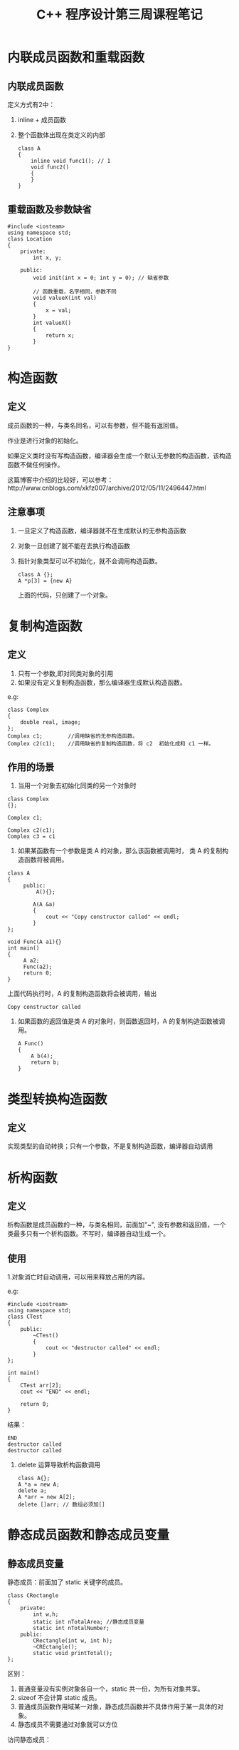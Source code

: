 #+TITLE: C++ 程序设计第三周课程笔记

* 内联成员函数和重载函数
** 内联成员函数
   定义方式有2中：
   1. inline + 成员函数
   2. 整个函数体出现在类定义的内部
      #+BEGIN_SRC C++
      class A
      {
          inline void func1(); // 1
          void func2()
          {
          }
      }
      #+END_SRC

** 重载函数及参数缺省
   #+BEGIN_SRC C++
   #include <iosteam>
   using namespace std;
   class Location
   {
       private:
           int x, y;
       
       public:
           void init(int x = 0; int y = 0); // 缺省参数
           
           // 函数重载，名字相同，参数不同
           void valueX(int val)
           {
               x = val;
           }
           int valueX()
           {
               return x;
           }
   }
   #+END_SRC

* 构造函数
** 定义
   成员函数的一种，与类名同名，可以有参数，但不能有返回值。
   
   作业是进行对象的初始化。

   如果定义类时没有写构造函数，编译器会生成一个默认无参数的构造函数，该构造函数不做任何操作。
   
   这篇博客中介绍的比较好，可以参考：http://www.cnblogs.com/xkfz007/archive/2012/05/11/2496447.html
** 注意事项  
    1.  一旦定义了构造函数，编译器就不在生成默认的无参构造函数
    2. 对象一旦创建了就不能在去执行构造函数
    3. 指针对象类型可以不初始化，就不会调用构造函数。
       #+BEGIN_SRC C++
       class A {};
       A *p[3] = {new A}
       #+END_SRC
       上面的代码，只创建了一个对象。

* 复制构造函数
** 定义
   1. 只有一个参数,即对同类对象的引用
   2. 如果没有定义复制构造函数，那么编译器生成默认构造函数。
   
   e.g:
   #+BEGIN_SRC C++
   class Complex
   {
       double real, image;
   };
   Complex c1;        //调用缺省的无参构造函数。
   Complex c2(c1);    //调用缺省的复制构造函数，将 c2  初始化成和 c1 一样。
   #+END_SRC
** 作用的场景
   1. 当用一个对象去初始化同类的另一个对象时
   #+BEGIN_SRC C++
   class Complex
   {};
   
   Complex c1;

   Complex c2(c1);
   Complex c3 = c1
   #+END_SRC
   
   2. 如果某函数有一个参数是类 A 的对象，那么该函数被调用时， 类 A 的复制构造函数将被调用。
   #+BEGIN_SRC C++
       class A
       {
            public:
                A(){};
               
               A(A &a)
               {
                   cout << "Copy constructor called" << endl;
               }
       };
       
       void Func(A a1){}
       int main()
       {
            A a2;
            Func(a2);
            return 0;
       }
    #+END_SRC
       
      上面代码执行时，A 的复制构造函数将会被调用，输出

       #+BEGIN_SRC 
       Copy constructor called
       #+END_SRC
       
    3.  如果函数的返回值是类 A 的对象时，则函数返回时，A 的复制构造函数被调用。

        #+BEGIN_SRC 
        A Func()
        {
            A b(4);
            return b;
        }
        #+END_SRC

* 类型转换构造函数
** 定义
    实现类型的自动转换；只有一个参数，不是复制构造函数，编译器自动调用

* 析构函数
** 定义
    析构函数是成员函数的一种，与类名相同，前面加"~", 没有参数和返回值，一个类最多只有一个析构函数。不写时，编译器自动生成一个。
** 使用
    1.对象消亡时自动调用，可以用来释放占用的内容。
   
    e.g:
    #+BEGIN_SRC C++
    #include <iostream>
    using namespace std;
    class CTest
    {
        public:
            ~CTest()
            {
                cout << "destructor called" << endl; 
            }
    };

    int main()
    {
        CTest arr[2];
        cout << "END" << endl;

        return 0;
    }
    #+END_SRC
    
    结果：
    #+BEGIN_SRC 
    END
    destructor called
    destructor called
    #+END_SRC
    
    2. delete 运算导致析构函数调用
       
       #+BEGIN_SRC 
       class A{};
       A *a = new A;
       delete a;
       A *arr = new A[2];
       delete []arr; // 数组必须加[]
       #+END_SRC
 
* 静态成员函数和静态成员变量
** 静态成员变量
    静态成员：前面加了 static 关键字的成员。
    #+BEGIN_SRC C++
    class CRectangle
    {
        private:
            int w,h;
            static int nTotalArea; //静态成员变量
            static int nTotalNumber;
        public:
            CRectangle(int w, int h);
            ~CREctangle();
            static void printTotal();
    };
    #+END_SRC
    
    区别：
    
    1. 普通变量没有实例对象各自一个，static 共一份，为所有对象共享。
    2. sizeof 不会计算 static 成员。
    3. 普通成员函数作用域某一对象，静态成员函数并不具体作用于某一具体的对象。
    4. 静态成员不需要通过对象就可以方位

    访问静态成员：
    1. 类名::成员名
       #+BEGIN_SRC C++
       CRectangle::printTotal();
       cout << CRectangle::nTotalArea << endl;
       #+END_SRC
    2.  对象名.成员名
        #+BEGIN_SRC C++
        CRectangle r;
        r.nTotalprintTotal();
        cout << r.nTotalArea << endl;
        #+END_SRC
    3. 指针 ->  成员名：
       #+BEGIN_SRC C++
        CRectangle *p = &r;
        p -> nTotalprintTotal();
        cout << p -> nTotalArea << endl;
       #+END_SRC
    4. 引用.成员名:
       #+BEGIN_SRC C++
       CRectangle &ref = r;
       ref.nTotalprintTotal();
       cout << ref.nTotalArea << endl;
       #+END_SRC

   静态成员变量是全局变量。静态成员函数是全局函数，不需要通过对象就可以使用。
   
   在静态成员函数中，不能访问非静态成员变量，也不能调用非静态成员函数。

* 成员对象和封闭类
** 概念
  一个类的成员是另一个类的对象为封闭类
  
  e.g
  #+BEGIN_SRC C++
  class A{};
  class B{
     A a;
  }
  #+END_SRC
** 调用顺序
   1. 当封闭类对象生产时
      * Step1: 执行所有成员对象的构造函数
      * Stpe2: 执行封闭类的构造函数。
   2. 成员对象的构造函数调用顺序
      * Step1: 和成员对象在类中的说明顺序一致。
      * Step2: 与在成员初始化列表中出现的顺序无关。
   3. 当封闭类的对象消亡时，
      * Step1: 先执行封闭类的析构函数
      * Step2:  执行成员对象的析构函数
   4. 析构函数顺序和构造函数顺序相反。
* 友元
** 友元函数
   1. 一个类的友元函数可以访问该类的私有成员。
   2. 将一个类的成员函数（包括构造、析构函数）声明为另一类的友元。
** 友元类
   #+BEGIN_SRC C++
   class CCar
   {
        private:
            int private;
      
        firend class CDriver;
   }

   class CDrive
   {
        public:
           CCar car;
        
          firend void printf()
          {
                cout << car.price << endl;
          }
   }
   #+END_SRC

* this 指针
   指向成员函数作用的对象。
  
   this 不能用于静态成员函数

* 常量对象
   定义对象时在前面加 const 那么该对象是常量对象。该对象的值不能被改变。
   #+BEGIN_SRC C++
   class Demo
   {
       private :
            int value;
       public:
           void SetValue();
           
   }

   int main()
   {
        const Demo d;
        o.value = 100; //error, 不能修改
        o.setValue(); //error 常量对象不能调用非常量成员函数。
   }
   #+END_SRC

* 常量成员函数
** 定义
   在类的成员函数后面可以加 const 关键字， 则该成员函数成为常量成员函数。
** 使用规则
   常量成员函数执行期间不应该修改其作用的对象。因此，在常量成员函数中不能修改成员变量的值（静态成员变量除外）, 也不能调用同类的非常量成员函数（静态成员函数除外）.
   #+BEGIN_SRC C++
   class Sample
   {
       public :
           int value;
           void GetValue() const;
           void func(){};
           Sample(){}
   }

   void Sample::GetValue() const
   {
       value = 0; //wrong，不修改成员变量
       func()// wrong，不能调用成员函数。
   }
   
   int main()
   {
       const Sample o;
       o.value = 100// error 
       o.func(); // error,  常量对象不能访问非常量成员函数
       o.GetValue() //ok
       return 0;
   }
   #+END_SRC
   
   两个成员函数，名字和参数表都一样，但一个是 const， 一个不是，算重载。
   #+BEGIN_SRC C++
   class CTest
   {
       private:
           int n;
       public:
           CTest()
           {
               n = 1;
           }
           int GetValue() const 
           {
               return n;
           }

           int GetValue()
           {
               return n;
  
   }
   #+END_SRC
  
* 常引用
** 定义
    应用前面加 const 关键字，成为常引用。不能通过常引用修改其引用的变量。
** 使用方法
   使用对象的引用作为参数是，且不能修改对象的值
   #+BEGIN_SRC C++
   class Sample
   {
        
   };
   void Pritf(const Sampe & a)
   {}
   #+END_SRC
